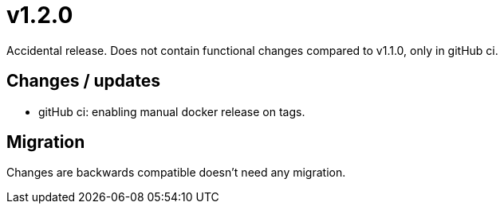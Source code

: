 = v1.2.0

Accidental release. Does not contain functional changes compared to v1.1.0, only in gitHub ci.

== Changes / updates

* gitHub ci: enabling manual docker release on tags.

== Migration

Changes are backwards compatible doesn't need any migration.
